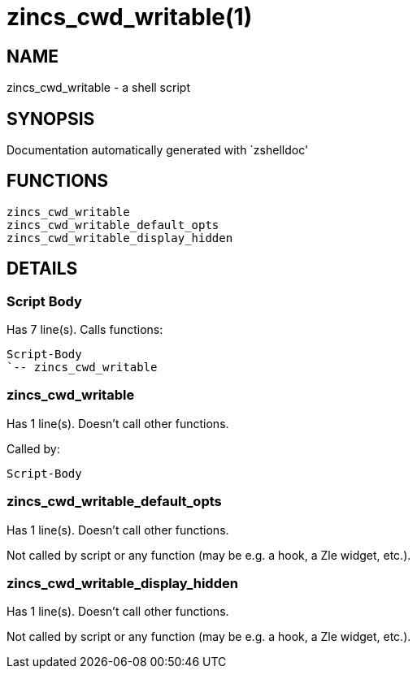 zincs_cwd_writable(1)
=====================
:compat-mode!:

NAME
----
zincs_cwd_writable - a shell script

SYNOPSIS
--------
Documentation automatically generated with `zshelldoc'

FUNCTIONS
---------

 zincs_cwd_writable
 zincs_cwd_writable_default_opts
 zincs_cwd_writable_display_hidden

DETAILS
-------

Script Body
~~~~~~~~~~~

Has 7 line(s). Calls functions:

 Script-Body
 `-- zincs_cwd_writable

zincs_cwd_writable
~~~~~~~~~~~~~~~~~~

Has 1 line(s). Doesn't call other functions.

Called by:

 Script-Body

zincs_cwd_writable_default_opts
~~~~~~~~~~~~~~~~~~~~~~~~~~~~~~~

Has 1 line(s). Doesn't call other functions.

Not called by script or any function (may be e.g. a hook, a Zle widget, etc.).

zincs_cwd_writable_display_hidden
~~~~~~~~~~~~~~~~~~~~~~~~~~~~~~~~~

Has 1 line(s). Doesn't call other functions.

Not called by script or any function (may be e.g. a hook, a Zle widget, etc.).

